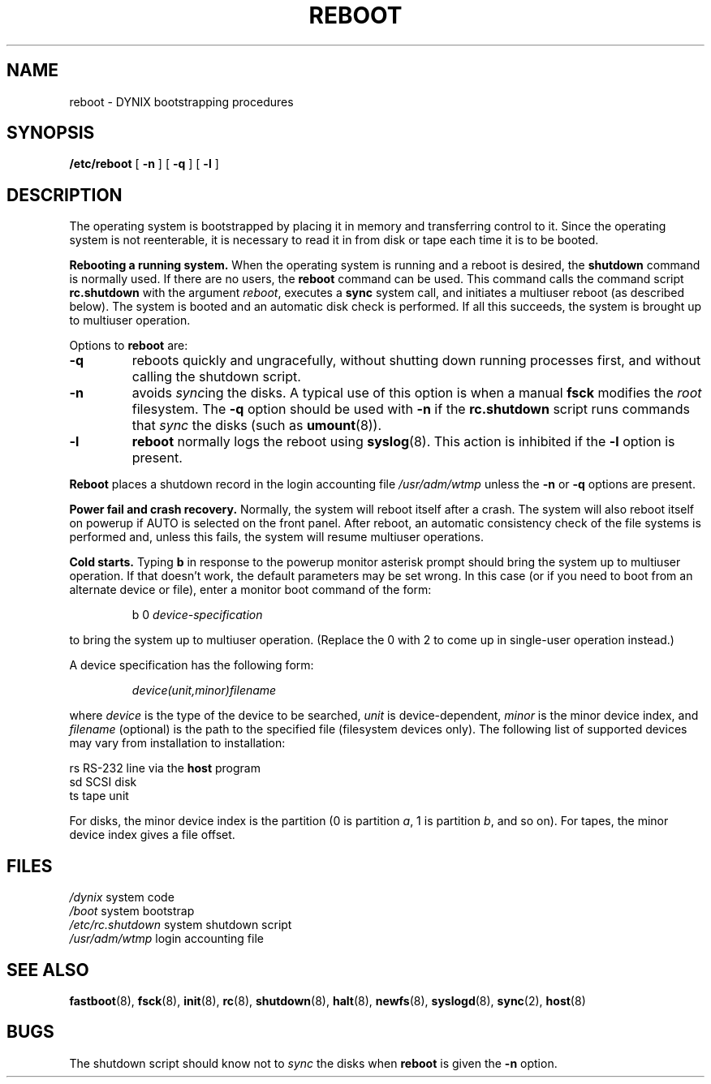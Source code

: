 .\" $Copyright: $
.\" Copyright (c) 1984, 1985, 1986, 1987, 1988, 1989, 1990, 1991
.\" Sequent Computer Systems, Inc.   All rights reserved.
.\"  
.\" This software is furnished under a license and may be used
.\" only in accordance with the terms of that license and with the
.\" inclusion of the above copyright notice.   This software may not
.\" be provided or otherwise made available to, or used by, any
.\" other person.  No title to or ownership of the software is
.\" hereby transferred.
...
.V= $Header: reboot.8 1.13 1991/06/12 00:53:08 $
.TH REBOOT 8 "\*(V)" "DYNIX"
.SH NAME
reboot \- DYNIX bootstrapping procedures
.SH SYNOPSIS
.B /etc/reboot
[
.B \-n
] [
.B \-q
] [
.B \-l
]
.SH DESCRIPTION
.PP
The operating system is bootstrapped by placing it in memory and
transferring control to it.
Since the operating system is not reenterable,
it is necessary to read it in from disk or tape
each time it is to be booted.
.PP
.B Rebooting a running system.
When the operating system is running and a reboot is desired, the
.B shutdown
command is normally used.
If there are no users,
the
.B reboot
command can be used.
This command calls the command script
.B rc.shutdown
with the argument
.IR reboot ,
executes a
.B sync
system call,
and initiates
a multiuser
reboot (as described below).  The system is
booted and an automatic disk check is performed.  If all this succeeds,
the system is brought up to multiuser operation.
.PP
Options to
.B reboot
are:
.TP
.B \-q
reboots quickly and ungracefully, without shutting down running
processes first, and without calling the shutdown script.
.TP
.B \-n
avoids
.IR sync ing
the disks.
A typical use of this option is when a manual
.B fsck
modifies the
.I root
filesystem.  The
.B \-q
option should be used with
.B \-n
if the
.B rc.shutdown
script runs commands that 
.I sync
the disks (such as
.BR umount (8)).
.TP
.B \-l
.B reboot
normally logs the reboot using
.BR syslog (8).
This action is inhibited if the
.B \-l 
option is present.
.PP
.B Reboot
places a shutdown record in the login accounting file
.I /usr/adm/wtmp
unless the
.B \-n
or
.B \-q
options are present.
.PP
.B "Power fail and crash recovery."
Normally, the system will reboot itself after a crash.
The system will also reboot itself on powerup if AUTO is selected
on the front panel.
After reboot,
an automatic consistency check of the file systems is performed
and, unless this fails, the system will resume multiuser operations.
.PP
.B Cold starts.
Typing
.B b
in response to the powerup monitor asterisk prompt should bring the system up
to multiuser operation.
If that doesn't work, the default parameters may be set wrong.
In this case (or if you need to boot from an alternate device
or file), enter a monitor boot command of the form:
.PP
.IP
b 0
.I " device-specification"
.PP
to bring the system up to multiuser operation.
(Replace the 0 with 2 to come up in single-user operation instead.)
.PP
A device specification has the following form:
.IP
.I "device(unit,minor)filename"
.PP
where
.I device
is the type of the device to be searched,
.I unit
is device-dependent,
.I minor
is the minor device index,
and
.I filename
(optional) is the path to the specified file (filesystem devices only).
The following list of supported devices may vary from installation to
installation:
.PP
.ta 5 10
	rs	RS-232 line via the
.B host
program
.br
	sd	SCSI disk
.br
	ts	tape unit
.PP
For disks, the minor device index is the partition
(0 is partition
.IR a ,
1 is
partition
.IR b ,
and so on).  For tapes, the minor device index gives a file offset.
.if t .bp  \"BREAK PAGE IN TROFF OUTPUT
.SH FILES
.if n .ta 2i
.if t .ta 1.5i
.I "/dynix	"
system code
.br
.I "/boot	"
system bootstrap
.br
.I "/etc/rc.shutdown	"
system shutdown script
.br
.I "/usr/adm/wtmp	"
login accounting file
.SH "SEE ALSO"
.BR fastboot (8),
.BR fsck (8),
.BR init (8),
.BR rc (8),
.BR shutdown (8),
.BR halt (8),
.BR newfs (8),
.BR syslogd (8),
.BR sync (2),
.BR host (8)
.SH BUGS
The shutdown script should know not to 
.I sync
the disks when 
.B reboot
is given the
.B \-n
option.
